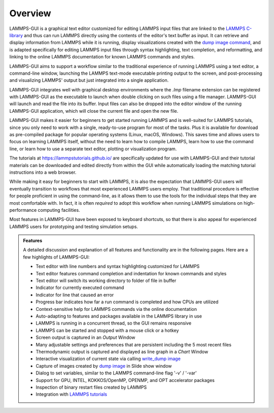 ********
Overview
********

LAMMPS-GUI is a graphical text editor customized for editing LAMMPS
input files that are linked to the `LAMMPS C-library
<https://docs.lammps.org/Library.html#lammps-c-library-api>`_ and thus
can run LAMMPS directly using the contents of the editor's text buffer
as input.  It can retrieve and display information from LAMMPS while it
is running, display visualizations created with the `dump image command
<https://docs.lammps.org/dump_image.html>`_, and is adapted specifically
for editing LAMMPS input files through syntax highlighting, text
completion, and reformatting, and linking to the online LAMMPS
documentation for known LAMMPS commands and styles.

LAMMPS-GUI aims to support a workflow similar to the traditional
experience of running LAMMPS using a text editor, a command-line window,
launching the LAMMPS text-mode executable printing output to the screen,
and post-processing and visualizing LAMMPS' output but just integrated
into a single application.

LAMMPS-GUI integrates well with graphical desktop environments where the
`.lmp` filename extension can be registered with LAMMPS-GUI as the
executable to launch when double clicking on such files using a file
manager.  LAMMPS-GUI will launch and read the file into its buffer.
Input files can also be dropped into the editor window of the running
LAMMPS-GUI application, which will close the current file and open the
new file.

LAMMPS-GUI makes it easier for beginners to get started running LAMMPS
and is well-suited for LAMMPS tutorials, since you only need to work
with a single, ready-to-use program for most of the tasks.  Plus it is
available for download as pre-compiled package for popular operating
systems (Linux, macOS, Windows).  This saves time and allows users to
focus on learning LAMMPS itself, without the need to learn how to
compile LAMMPS, learn how to use the command line, or learn how to use a
separate text editor, plotting or visualization program.

The tutorials at https://lammpstutorials.github.io/ are specifically
updated for use with LAMMPS-GUI and their tutorial materials can be
downloaded and edited directly from within the GUI while automatically
loading the matching tutorial instructions into a web browser.

While making it easy for beginners to start with LAMMPS, it is also the
expectation that LAMMPS-GUI users will eventually transition to
workflows that most experienced LAMMPS users employ.  That traditional
procedure is effective for people proficient in using the command-line,
as it allows them to use the tools for the individual steps that they
are most comfortable with.  In fact, it is often *required* to adopt
this workflow when running LAMMPS simulations on high-performance
computing facilities.

.. image:: JPG/lammps-gui-screen.png
   :align: center
   :scale: 50%

Most features in LAMMPS-GUI have been exposed to keyboard shortcuts, so
that there is also appeal for experienced LAMMPS users for prototyping
and testing simulation setups.

.. admonition:: Features

   A detailed discussion and explanation of all features and functionality
   are in the following pages. Here are a few highlights of LAMMPS-GUI:

   - Text editor with line numbers and syntax highlighting customized for LAMMPS
   - Text editor features command completion and indentation for known commands and styles
   - Text editor will switch its working directory to folder of file in buffer
   - Indicator for currently executed command
   - Indicator for line that caused an error
   - Progress bar indicates how far a run command is completed and how CPUs are utilized
   - Context-sensitive help for LAMMPS commands via the online documentation
   - Auto-adapting to features and packages available in the LAMMPS library in use
   - LAMMPS is running in a concurrent thread, so the GUI remains responsive
   - LAMMPS can be started and stopped with a mouse click or a hotkey
   - Screen output is captured in an *Output* Window
   - Many adjustable settings and preferences that are persistent including the 5 most recent files
   - Thermodynamic output is captured and displayed as line graph in a *Chart* Window
   - Interactive visualization of current state via calling `write_dump
     image <https://docs.lammps.org/dump_image.html>`_
   - Capture of images created by `dump image
     <https://docs.lammps.org/dump_image.html>`_ in Slide show window
   - Dialog to set variables, similar to the LAMMPS command-line flag '-v' / '-var'
   - Support for GPU, INTEL, KOKKOS/OpenMP, OPENMP, and OPT accelerator packages
   - Inspection of binary restart files created by LAMMPS
   - Integration with `LAMMPS tutorials <https://lammpstutorials.github.io>`_
